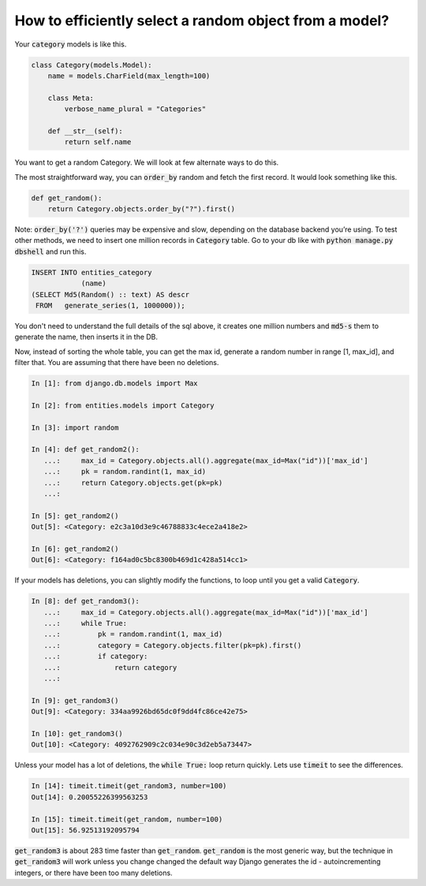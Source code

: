 How to efficiently select a random object from a model?
========================================================================

Your :code:`category` models is like this.

.. code-block:: python

    class Category(models.Model):
        name = models.CharField(max_length=100)

        class Meta:
            verbose_name_plural = "Categories"

        def __str__(self):
            return self.name


You want to get a random Category. We will look at few alternate ways to do this.

The most straightforward way, you can :code:`order_by` random and fetch the first record. It would look something like this.

.. code-block:: python

    def get_random():
        return Category.objects.order_by("?").first()

Note: :code:`order_by('?')` queries may be expensive and slow, depending on the database backend you’re using. To test other methods, we need to insert one million records in :code:`Category` table. Go to your db like with :code:`python manage.py dbshell` and run this.

.. code-block:: sql

    INSERT INTO entities_category
                (name)
    (SELECT Md5(Random() :: text) AS descr
     FROM   generate_series(1, 1000000));

You don't need to understand the full details of the sql above, it creates one million numbers and :code:`md5-s` them to generate the name, then inserts it in the DB.

Now, instead of sorting the whole table, you can get the max id,
generate a random number in range [1, max_id], and filter that. You are assuming that there have been no deletions.

.. code-block:: python

    In [1]: from django.db.models import Max

    In [2]: from entities.models import Category

    In [3]: import random

    In [4]: def get_random2():
       ...:     max_id = Category.objects.all().aggregate(max_id=Max("id"))['max_id']
       ...:     pk = random.randint(1, max_id)
       ...:     return Category.objects.get(pk=pk)
       ...:

    In [5]: get_random2()
    Out[5]: <Category: e2c3a10d3e9c46788833c4ece2a418e2>

    In [6]: get_random2()
    Out[6]: <Category: f164ad0c5bc8300b469d1c428a514cc1>

If your models has deletions, you can slightly modify the functions, to loop until you get a valid :code:`Category`.

.. code-block:: python

    In [8]: def get_random3():
       ...:     max_id = Category.objects.all().aggregate(max_id=Max("id"))['max_id']
       ...:     while True:
       ...:         pk = random.randint(1, max_id)
       ...:         category = Category.objects.filter(pk=pk).first()
       ...:         if category:
       ...:             return category
       ...:

    In [9]: get_random3()
    Out[9]: <Category: 334aa9926bd65dc0f9dd4fc86ce42e75>

    In [10]: get_random3()
    Out[10]: <Category: 4092762909c2c034e90c3d2eb5a73447>

Unless your model has a lot of deletions, the :code:`while True:` loop return quickly. Lets use :code:`timeit` to see the differences.

.. code-block:: python

    In [14]: timeit.timeit(get_random3, number=100)
    Out[14]: 0.20055226399563253

    In [15]: timeit.timeit(get_random, number=100)
    Out[15]: 56.92513192095794

:code:`get_random3` is about 283 time faster than :code:`get_random`. :code:`get_random` is the most generic way, but the technique in :code:`get_random3` will work unless you change changed the default way Django generates the id - autoincrementing integers, or there have been too many deletions.


